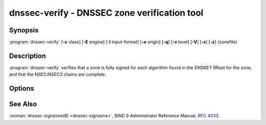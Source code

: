 .. Copyright (C) Internet Systems Consortium, Inc. ("ISC")
..
.. SPDX-License-Identifier: MPL-2.0
..
.. This Source Code Form is subject to the terms of the Mozilla Public
.. License, v. 2.0.  If a copy of the MPL was not distributed with this
.. file, you can obtain one at https://mozilla.org/MPL/2.0/.
..
.. See the COPYRIGHT file distributed with this work for additional
.. information regarding copyright ownership.

.. highlight: console

.. iscman:: dnssec-verify
.. program:: dnssec-verify
.. _man_dnssec-verify:

dnssec-verify - DNSSEC zone verification tool
---------------------------------------------

Synopsis
~~~~~~~~

:program:`dnssec-verify` [**-c** class] [**-E** engine] [**-I** input-format] [**-o** origin] [**-q**] [**-v** level] [**-V**] [**-x**] [**-z**] {zonefile}

Description
~~~~~~~~~~~

:program:`dnssec-verify` verifies that a zone is fully signed for each
algorithm found in the DNSKEY RRset for the zone, and that the
NSEC/NSEC3 chains are complete.

Options
~~~~~~~

.. option:: -c class

   This option specifies the DNS class of the zone.

.. option:: -E engine

   This option specifies the cryptographic hardware to use, when applicable.

   When BIND 9 is built with OpenSSL, this needs to be set to the OpenSSL
   engine identifier that drives the cryptographic accelerator or
   hardware service module (usually ``pkcs11``).

.. option:: -I input-format

   This option sets the format of the input zone file. Possible formats are ``text``
   (the default) and ``raw``. This option is primarily intended to be used
   for dynamic signed zones, so that the dumped zone file in a non-text
   format containing updates can be verified independently.
   This option is not useful for non-dynamic zones.

.. option:: -o origin

   This option indicates the zone origin. If not specified, the name of the zone file is
   assumed to be the origin.

.. option:: -v level

   This option sets the debugging level.

.. option:: -V

   This option prints version information.

.. option:: -q

   This option sets quiet mode, which suppresses output.  Without this option, when :program:`dnssec-verify`
   is run it prints to standard output the number of keys in use, the
   algorithms used to verify the zone was signed correctly, and other status
   information.  With this option, all non-error output is suppressed, and only the exit
   code indicates success.

.. option:: -x

   This option verifies only that the DNSKEY RRset is signed with key-signing keys.
   Without this flag, it is assumed that the DNSKEY RRset is signed
   by all active keys. When this flag is set, it is not an error if
   the DNSKEY RRset is not signed by zone-signing keys. This corresponds
   to the :option:`-x option in dnssec-signzone <dnssec-signzone -x>`.

.. option:: -z

   This option indicates that the KSK flag on the keys should be ignored when determining whether the zone is
   correctly signed. Without this flag, it is assumed that there is
   a non-revoked, self-signed DNSKEY with the KSK flag set for each
   algorithm, and that RRsets other than DNSKEY RRset are signed with
   a different DNSKEY without the KSK flag set.

   With this flag set, BIND 9 only requires that for each algorithm, there
   be at least one non-revoked, self-signed DNSKEY, regardless of
   the KSK flag state, and that other RRsets be signed by a
   non-revoked key for the same algorithm that includes the self-signed
   key; the same key may be used for both purposes. This corresponds to
   the :option:`-z option in dnssec-signzone <dnssec-signzone -z>`.

.. option:: zonefile

   This option indicates the file containing the zone to be signed.

See Also
~~~~~~~~

:iscman:`dnssec-signzone(8) <dnssec-signzone>`, BIND 9 Administrator Reference Manual, :rfc:`4033`.
